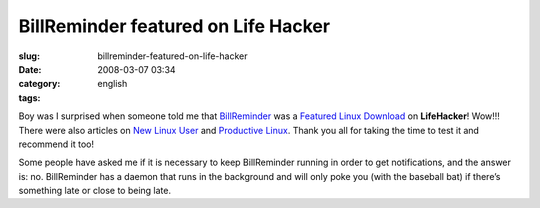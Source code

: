 BillReminder featured on Life Hacker
####################################
:slug: billreminder-featured-on-life-hacker
:date: 2008-03-07 03:34
:category:
:tags: english

Boy was I surprised when someone told me that
`BillReminder <http://billreminder.gnulinuxbrasil.org>`__ was a
`Featured Linux
Download <http://lifehacker.com/364033/keep-better-tabs-on-bills-with-billreminder>`__
on **LifeHacker**! Wow!!! There were also articles on `New Linux
User <http://www.newlinuxuser.com/remember-to-pay-your-bills-with-billreminder/>`__
and `Productive
Linux <http://productivelinux.com/2008/03/05/stay-on-top-of-bills-with-billreminder/>`__.
Thank you all for taking the time to test it and recommend it too!

Some people have asked me if it is necessary to keep BillReminder
running in order to get notifications, and the answer is: no.
BillReminder has a daemon that runs in the background and will only poke
you (with the baseball bat) if there’s something late or close to being
late.
